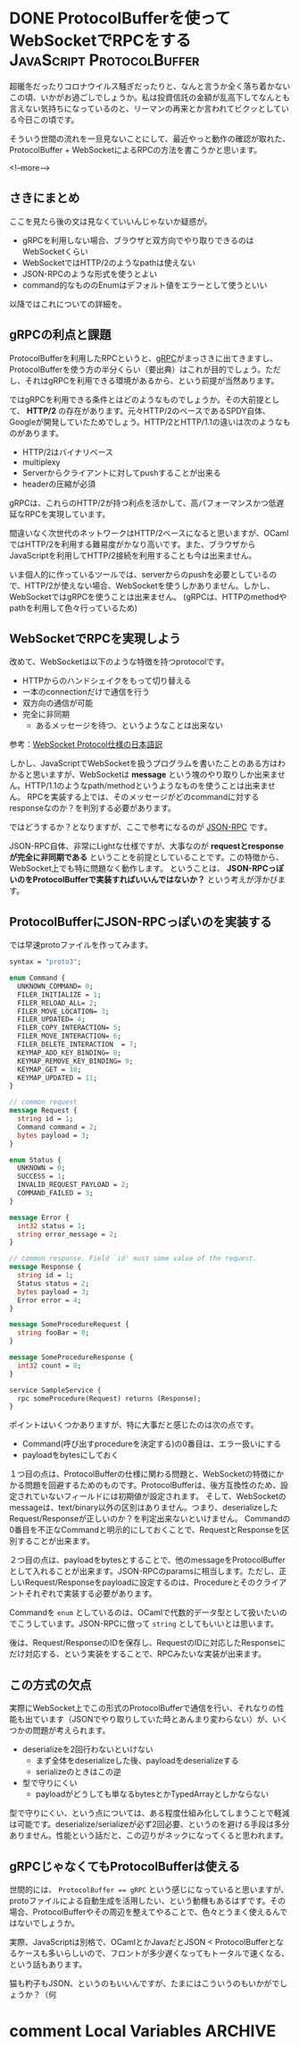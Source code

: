 #+STARTUP: content logdone inlneimages

#+HUGO_BASE_DIR: ../../../
#+HUGO_AUTO_SET_LASTMOD: t
#+HUGO_SECTION: post/2020/03
#+AUTHOR: derui

* DONE ProtocolBufferを使ってWebSocketでRPCをする :JavaScript:ProtocolBuffer:
CLOSED: [2020-03-15 日 13:59]
:PROPERTIES:
:EXPORT_FILE_NAME: rpc_with_protocolbuffer_and_websocket
:END:

超暖冬だったりコロナウイルス騒ぎだったりと、なんと言うか全く落ち着かないこの頃、いかがお過ごしでしょうか。私は投資信託の金額が乱高下してなんとも言えない気持ちになっているのと、リーマンの再来とか言われてビクッとしている今日この頃です。

そういう世間の流れを一旦見ないことにして、最近やっと動作の確認が取れた、ProtocolBuffer + WebSocketによるRPCの方法を書こうかと思います。

<!--more-->

** さきにまとめ
ここを見たら後の文は見なくていいんじゃないか疑惑が。

- gRPCを利用しない場合、ブラウザと双方向でやり取りできるのはWebSocketくらい
- WebSocketではHTTP/2のようなpathは使えない
- JSON-RPCのような形式を使うとよい
- command的なもののEnumはデフォルト値をエラーとして使うといい


以降ではこれについての詳細を。

** gRPCの利点と課題
ProtocolBufferを利用したRPCというと、[[https://grpc.io/][gRPC]]がまっさきに出てきますし、ProtocolBufferを使う方の半分くらい（要出典）はこれが目的でしょう。ただし、それはgRPCを利用できる環境があるから、という前提が当然あります。

ではgRPCを利用できる条件とはどのようなものでしょうか。その大前提として、 *HTTP/2* の存在があります。元々HTTP/2のベースであるSPDY自体、Googleが開発していたためでしょう。HTTP/2とHTTP/1.1の違いは次のようなものがあります。

- HTTP/2はバイナリベース
- multiplexy
- Serverからクライアントに対してpushすることが出来る
- headerの圧縮が必須


gRPCは、これらのHTTP/2が持つ利点を活かして、高パフォーマンスかつ低遅延なRPCを実現しています。

間違いなく次世代のネットワークはHTTP/2ベースになると思いますが、OCamlではHTTP/2を利用する難易度がかなり高いです。また、ブラウザからJavaScriptを利用してHTTP/2接続を利用することも今は出来ません。

いま個人的に作っているツールでは、serverからのpushを必要としているので、HTTP/2が使えない場合、WebSocketを使うしかありません。しかし、WebSocketではgRPCを使うことは出来ません。
(gRPCは、HTTPのmethodやpathを利用して色々行っているため)

** WebSocketでRPCを実現しよう
改めて、WebSocketは以下のような特徴を持つprotocolです。


- HTTPからのハンドシェイクをもって切り替える
- 一本のconnectionだけで通信を行う
- 双方向の通信が可能
- 完全に非同期
  - あるメッセージを待つ、というようなことは出来ない


参考：[[https://triple-underscore.github.io/RFC6455-ja.html][WebSocket Protocol仕様の日本語訳]]

しかし、JavaScriptでWebSocketを扱うプログラムを書いたことのある方はわかると思いますが、WebSocketは *message* という塊のやり取りしか出来ません。HTTP/1.1のようなpath/methodというようなものを使うことは出来ません。
RPCを実装する上では、そのメッセージがどのcommandに対するresponseなのか？を判別する必要があります。

ではどうするか？となりますが、ここで参考になるのが [[https://www.jsonrpc.org/specification][JSON-RPC]] です。

JSON-RPC自体、非常にLightな仕様ですが、大事なのが *requestとresponseが完全に非同期である* ということを前提としていることです。この特徴から、WebSocket上でも特に問題なく動作します。
ということは、 *JSON-RPCっぽいのをProtocolBufferで実装すればいいんではないか？* という考えが浮かびます。

** ProtocolBufferにJSON-RPCっぽいのを実装する
では早速protoファイルを作ってみます。

#+begin_src protobuf
  syntax = "proto3";

  enum Command {
    UNKNOWN_COMMAND= 0;
    FILER_INITIALIZE = 1;
    FILER_RELOAD_ALL= 2;
    FILER_MOVE_LOCATION= 3;
    FILER_UPDATED= 4;
    FILER_COPY_INTERACTION= 5;
    FILER_MOVE_INTERACTION= 6;
    FILER_DELETE_INTERACTION  = 7;
    KEYMAP_ADD_KEY_BINDING= 8;
    KEYMAP_REMOVE_KEY_BINDING= 9;
    KEYMAP_GET = 10;
    KEYMAP_UPDATED = 11;
  }

  // common request
  message Request {
    string id = 1;
    Command command = 2;
    bytes payload = 3;
  }

  enum Status {
    UNKNOWN = 0;
    SUCCESS = 1;
    INVALID_REQUEST_PAYLOAD = 2;
    COMMAND_FAILED = 3;
  }

  message Error {
    int32 status = 1;
    string error_message = 2;
  }

  // common response. Field `id' must same value of the request.
  message Response {
    string id = 1;
    Status status = 2;
    bytes payload = 3;
    Error error = 4;
  }

  message SomeProcedureRequest {
    string fooBar = 0;
  }

  message SomeProcedureResponse {
    int32 count = 0;
  }

  service SampleService {
    rpc someProcedure(Request) returns (Response);
  }
#+end_src

ポイントはいくつかありますが、特に大事だと感じたのは次の点です。

- Command(呼び出すprocedureを決定する)の0番目は、エラー扱いにする
- payloadをbytesにしておく


１つ目の点は、ProtocolBufferの仕様に関わる問題と、WebSocketの特徴にかかる問題を回避するためのものです。ProtocolBufferは、後方互換性のため、設定されていないフィールドには初期値が設定されます。
そして、WebSocketのmessageは、text/binary以外の区別はありません。つまり、deserializeしたRequest/Responseが正しいのか？を判定出来ないといけません。
Commandの0番目を不正なCommandと明示的にしておくことで、RequestとResponseを区別することが出来ます。

２つ目の点は、payloadをbytesとすることで、他のmessageをProtocolBufferとして入れることが出来ます。JSON-RPCのparamsに相当します。ただし、正しいRequest/Responseをpayloadに設定するのは、Procedureとそのクライアントそれぞれで実装する必要があります。

Commandを ~enum~ としているのは、OCamlで代数的データ型として扱いたいのでこうしています。JSON-RPCに倣って ~string~ としてもいいとは思います。

後は、Request/ResponseのIDを保存し、RequestのIDに対応したResponseにだけ対応する、という実装をすることで、RPCみたいな実装が出来ます。

** この方式の欠点
実際にWebSocket上でこの形式のProtocolBufferで通信を行い、それなりの性能も出ています（JSONでやり取りしていた時とあんまり変わらない）が、いくつかの問題が考えられます。

- deserializeを2回行わないといけない
  - まず全体をdeserializeした後、payloadをdeserializeする
  - serializeのときはこの逆
- 型で守りにくい
  - payloadがどうしても単なるbytesとかTypedArrayとしかならない


型で守りにくい、という点については、ある程度仕組み化してしまうことで軽減は可能です。deserialize/serializeが必ず2回必要、というのを避ける手段は多分ありません。性能という話だと、この辺りがネックになってくると思われます。

** gRPCじゃなくてもProtocolBufferは使える
世間的には、 ~ProtocolBuffer == gRPC~ という感じになっていると思いますが、protoファイルによる自動生成を活用したい、という動機もあるはずです。その場合、ProtocolBufferやその周辺を整えてやることで、色々とうまく使えるんではないでしょうか。

実際、JavaScriptは別格で、OCamlとかJavaだとJSON < ProtocolBufferとなるケースも多いらしいので、フロントが多少遅くなってもトータルで速くなる、という話もあります。

猫も杓子もJSON、というのもいいんですが、たまにはこういうのもいかがでしょうか？（何

* comment Local Variables                                           :ARCHIVE:
# Local Variables:
# eval: (org-hugo-auto-export-mode)
# End:
